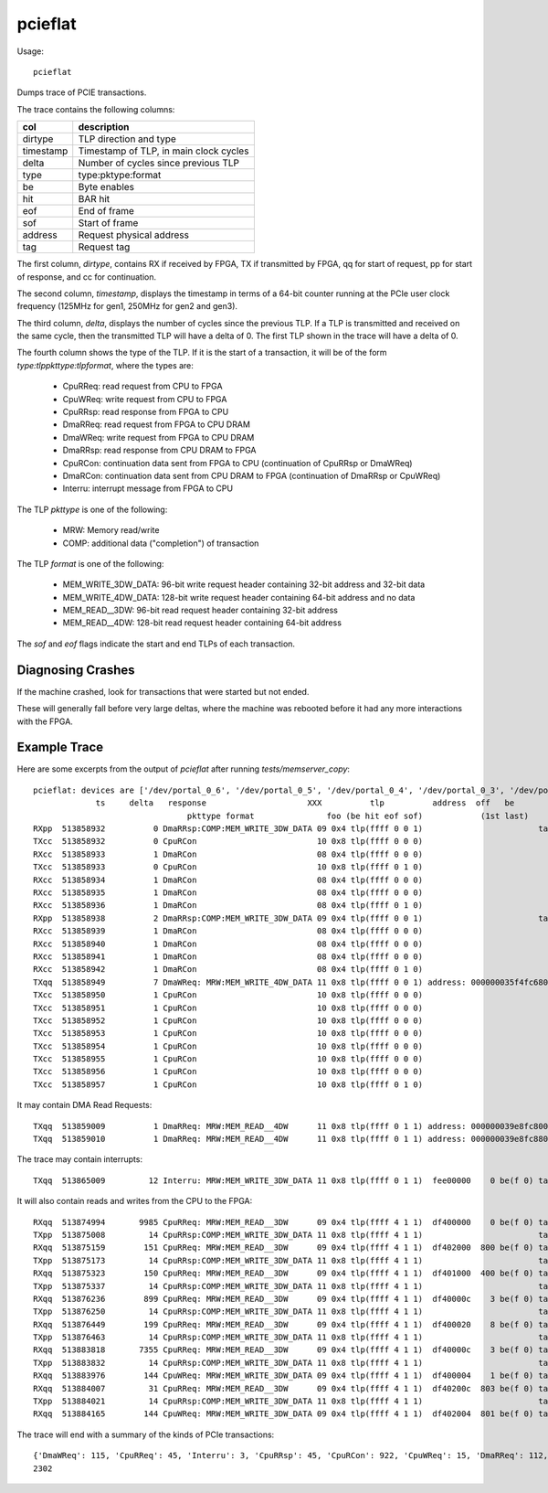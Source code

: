 
.. _invocation_pcieflat

pcieflat
========

Usage::

    pcieflat

Dumps trace of PCIE transactions.

The trace contains the following columns:

=========  ======================
col        description
=========  ======================
dirtype    TLP direction and type
timestamp  Timestamp of TLP, in main clock cycles
delta      Number of cycles since previous TLP
type       type:pktype:format
be         Byte enables
hit        BAR hit
eof        End of frame
sof        Start of frame
address    Request physical address
tag        Request tag
=========  ======================

The first column, `dirtype`, contains RX if received by FPGA, TX if
transmitted by FPGA, qq for start of request, pp for start of
response, and cc for continuation.

The second column, `timestamp`, displays the timestamp in terms of a
64-bit counter running at the PCIe user clock frequency (125MHz for
gen1, 250MHz for gen2 and gen3).

The third column, `delta`, displays the number of cycles since the
previous TLP. If a TLP is transmitted and received on the same cycle,
then the transmitted TLP will have a delta of 0. The first TLP shown
in the trace will have a delta of 0.

The fourth column shows the type of the TLP. If it is the start of a
transaction, it will be of the form `type:tlppkttype:tlpformat`, where
the types are:

  * CpuRReq: read request from CPU to FPGA
  * CpuWReq: write request from CPU to FPGA
  * CpuRRsp: read response from FPGA to CPU
  * DmaRReq: read request from FPGA to CPU DRAM
  * DmaWReq: write request from FPGA to CPU DRAM
  * DmaRRsp: read response from CPU DRAM to FPGA
  * CpuRCon: continuation data sent from FPGA to CPU (continuation of CpuRRsp or DmaWReq)
  * DmaRCon: continuation data sent from CPU DRAM to FPGA (continuation of DmaRRsp or CpuWReq)
  * Interru: interrupt message from FPGA to CPU

The TLP `pkttype` is one of the following:

  * MRW:  Memory read/write
  * COMP: additional data ("completion") of transaction

The TLP `format` is one of the following:

  * MEM_WRITE_3DW_DATA: 96-bit write request header containing 32-bit address and 32-bit data
  * MEM_WRITE_4DW_DATA: 128-bit write request header containing 64-bit address and no data
  * MEM_READ__3DW: 96-bit read request header containing 32-bit address
  * MEM_READ__4DW: 128-bit read request header containing 64-bit address

The `sof` and `eof` flags indicate the start and end TLPs of each
transaction.

Diagnosing Crashes
------------------

If the machine crashed, look for transactions that were
started but not ended.

These will generally fall before very large deltas, where the machine
was rebooted before it had any more interactions with the FPGA.

Example Trace
--------------

Here are some excerpts from the output of `pcieflat` after running `tests/memserver_copy`::

    pcieflat: devices are ['/dev/portal_0_6', '/dev/portal_0_5', '/dev/portal_0_4', '/dev/portal_0_3', '/dev/portal_0_2', '/dev/portal_0_1']
		 ts     delta   response                     XXX          tlp          address  off   be       tag     clid  nosnp  laddr        data
				    pkttype format               foo (be hit eof sof)            (1st last)        req     stat  bcnt    length
    RXpp  513858932          0 DmaRRsp:COMP:MEM_WRITE_3DW_DATA 09 0x4 tlp(ffff 0 0 1)                        tag:07 0300 0000 0 00 080 00  16 01179d1d 
    TXcc  513858932          0 CpuRCon                         10 0x8 tlp(ffff 0 0 0)                            data:259b17012c9b1701339b17013a9b1701 
    RXcc  513858933          1 DmaRCon                         08 0x4 tlp(ffff 0 0 0)                            data:249d17012b9d1701329d1701399d1701 
    TXcc  513858933          0 CpuRCon                         10 0x8 tlp(ffff 0 1 0)                            data:419b1701489b17014f9b1701569b1701 
    RXcc  513858934          1 DmaRCon                         08 0x4 tlp(ffff 0 0 0)                            data:409d1701479d17014e9d1701559d1701 
    RXcc  513858935          1 DmaRCon                         08 0x4 tlp(ffff 0 0 0)                            data:5c9d1701639d17016a9d1701719d1701 
    RXcc  513858936          1 DmaRCon                         08 0x4 tlp(ffff 0 1 0)                            data:789d17017f9d1701869d170164b19a21 
    RXpp  513858938          2 DmaRRsp:COMP:MEM_WRITE_3DW_DATA 09 0x4 tlp(ffff 0 0 1)                        tag:07 0300 0000 0 00 040 40  16 01179d8d 
    RXcc  513858939          1 DmaRCon                         08 0x4 tlp(ffff 0 0 0)                            data:949d17019b9d1701a29d1701a99d1701 
    RXcc  513858940          1 DmaRCon                         08 0x4 tlp(ffff 0 0 0)                            data:b09d1701b79d1701be9d1701c59d1701 
    RXcc  513858941          1 DmaRCon                         08 0x4 tlp(ffff 0 0 0)                            data:cc9d1701d39d1701da9d1701e19d1701 
    RXcc  513858942          1 DmaRCon                         08 0x4 tlp(ffff 0 1 0)                            data:e89d1701ef9d1701f69d1701af3ad2c2 
    TXqq  513858949          7 DmaWReq: MRW:MEM_WRITE_4DW_DATA 11 0x8 tlp(ffff 0 0 1) address: 000000035f4fc680 be(1st: f last:f) tag:05 reqid:0300 length:32 
    TXcc  513858950          1 CpuRCon                         10 0x8 tlp(ffff 0 0 0)                            data:5d9b1701649b17016b9b1701729b1701 
    TXcc  513858951          1 CpuRCon                         10 0x8 tlp(ffff 0 0 0)                            data:799b1701809b1701879b17018e9b1701 
    TXcc  513858952          1 CpuRCon                         10 0x8 tlp(ffff 0 0 0)                            data:959b17019c9b1701a39b1701aa9b1701 
    TXcc  513858953          1 CpuRCon                         10 0x8 tlp(ffff 0 0 0)                            data:b19b1701b89b1701bf9b1701c69b1701 
    TXcc  513858954          1 CpuRCon                         10 0x8 tlp(ffff 0 0 0)                            data:cd9b1701d49b1701db9b1701e29b1701 
    TXcc  513858955          1 CpuRCon                         10 0x8 tlp(ffff 0 0 0)                            data:e99b1701f09b1701f79b1701fe9b1701 
    TXcc  513858956          1 CpuRCon                         10 0x8 tlp(ffff 0 0 0)                            data:059c17010c9c1701139c17011a9c1701 
    TXcc  513858957          1 CpuRCon                         10 0x8 tlp(ffff 0 1 0)                            data:219c1701289c17012f9c1701369c1701 


It may contain DMA Read Requests::

    TXqq  513859009          1 DmaRReq: MRW:MEM_READ__4DW      11 0x8 tlp(ffff 0 1 1) address: 000000039e8fc800 be(1st: f last:f) tag:00 reqid:0300 length:32 
    TXqq  513859010          1 DmaRReq: MRW:MEM_READ__4DW      11 0x8 tlp(ffff 0 1 1) address: 000000039e8fc880 be(1st: f last:f) tag:01 reqid:0300 length:32 

The trace may contain interrupts::

    TXqq  513865009         12 Interru: MRW:MEM_WRITE_3DW_DATA 11 0x8 tlp(ffff 0 1 1)  fee00000    0 be(f 0) tag:00 0300                    1 0000406e 

It will also contain reads and writes from the CPU to the FPGA::

    RXqq  513874994       9985 CpuRReq: MRW:MEM_READ__3DW      09 0x4 tlp(ffff 4 1 1)  df400000    0 be(f 0) tag:00 0038                    1 
    TXpp  513875008         14 CpuRRsp:COMP:MEM_WRITE_3DW_DATA 11 0x8 tlp(ffff 4 1 1)                        tag:00 0038 0300 0 00 004 00   1 00000001 
    RXqq  513875159        151 CpuRReq: MRW:MEM_READ__3DW      09 0x4 tlp(ffff 4 1 1)  df402000  800 be(f 0) tag:00 0038                    1 
    TXpp  513875173         14 CpuRRsp:COMP:MEM_WRITE_3DW_DATA 11 0x8 tlp(ffff 4 1 1)                        tag:00 0038 0300 0 00 004 00   1 00000000 
    RXqq  513875323        150 CpuRReq: MRW:MEM_READ__3DW      09 0x4 tlp(ffff 4 1 1)  df401000  400 be(f 0) tag:00 0038                    1 
    TXpp  513875337         14 CpuRRsp:COMP:MEM_WRITE_3DW_DATA 11 0x8 tlp(ffff 4 1 1)                        tag:00 0038 0300 0 00 004 00   1 00000000 
    RXqq  513876236        899 CpuRReq: MRW:MEM_READ__3DW      09 0x4 tlp(ffff 4 1 1)  df40000c    3 be(f 0) tag:00 0038                    1 
    TXpp  513876250         14 CpuRRsp:COMP:MEM_WRITE_3DW_DATA 11 0x8 tlp(ffff 4 1 1)                        tag:00 0038 0300 0 00 004 0c   1 00000001 
    RXqq  513876449        199 CpuRReq: MRW:MEM_READ__3DW      09 0x4 tlp(ffff 4 1 1)  df400020    8 be(f 0) tag:00 0038                    1 
    TXpp  513876463         14 CpuRRsp:COMP:MEM_WRITE_3DW_DATA 11 0x8 tlp(ffff 4 1 1)                        tag:00 0038 0300 0 00 004 20   1 00000000 
    RXqq  513883818       7355 CpuRReq: MRW:MEM_READ__3DW      09 0x4 tlp(ffff 4 1 1)  df40000c    3 be(f 0) tag:00 0038                    1 
    TXpp  513883832         14 CpuRRsp:COMP:MEM_WRITE_3DW_DATA 11 0x8 tlp(ffff 4 1 1)                        tag:00 0038 0300 0 00 004 0c   1 00000000 
    RXqq  513883976        144 CpuWReq: MRW:MEM_WRITE_3DW_DATA 09 0x4 tlp(ffff 4 1 1)  df400004    1 be(f 0) tag:02 0000                    1 00000001 
    RXqq  513884007         31 CpuRReq: MRW:MEM_READ__3DW      09 0x4 tlp(ffff 4 1 1)  df40200c  803 be(f 0) tag:00 0038                    1 
    TXpp  513884021         14 CpuRRsp:COMP:MEM_WRITE_3DW_DATA 11 0x8 tlp(ffff 4 1 1)                        tag:00 0038 0300 0 00 004 0c   1 00000000 
    RXqq  513884165        144 CpuWReq: MRW:MEM_WRITE_3DW_DATA 09 0x4 tlp(ffff 4 1 1)  df402004  801 be(f 0) tag:03 0000                    1 00000001 

The trace will end with a summary of the kinds of PCIe transactions::

    {'DmaWReq': 115, 'CpuRReq': 45, 'Interru': 3, 'CpuRRsp': 45, 'CpuRCon': 922, 'CpuWReq': 15, 'DmaRReq': 112, 'DmaRRsp': 141, 'DmaRCon': 904}
    2302

